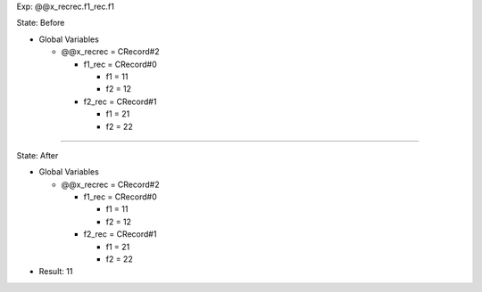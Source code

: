 Exp: @@x_recrec.f1_rec.f1

State: Before

* Global Variables

  * @@x_recrec = CRecord#2

    * f1_rec = CRecord#0

      * f1 = 11

      * f2 = 12

    * f2_rec = CRecord#1

      * f1 = 21

      * f2 = 22

----

State: After

* Global Variables

  * @@x_recrec = CRecord#2

    * f1_rec = CRecord#0

      * f1 = 11

      * f2 = 12

    * f2_rec = CRecord#1

      * f1 = 21

      * f2 = 22

* Result: 11
